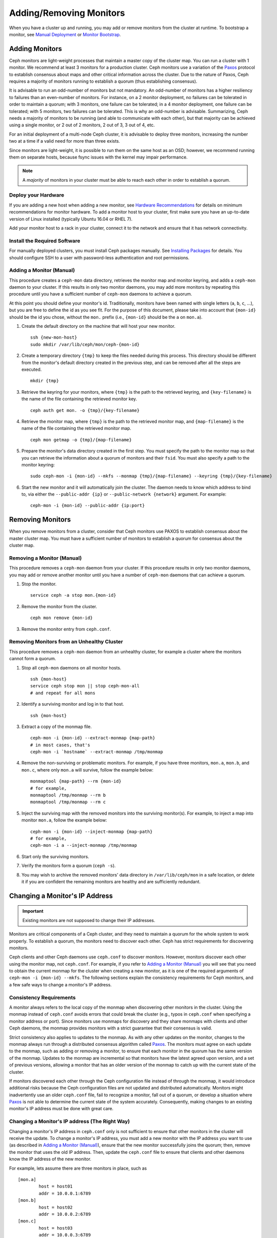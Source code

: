.. _adding-and-removing-monitors:

==========================
 Adding/Removing Monitors
==========================

When you have a cluster up and running, you may add or remove monitors
from the cluster at runtime. To bootstrap a monitor, see `Manual Deployment`_
or `Monitor Bootstrap`_.

.. _adding-monitors:

Adding Monitors
===============

Ceph monitors are light-weight processes that maintain a master copy of the 
cluster map. You can run a cluster with 1 monitor. We recommend at least 3 
monitors for a production cluster. Ceph monitors use a variation of the
`Paxos`_ protocol to establish consensus about maps and other critical
information across the cluster. Due to the nature of Paxos, Ceph requires
a majority of monitors running to establish a quorum (thus establishing
consensus).

It is advisable to run an odd-number of monitors but not mandatory. An
odd-number of monitors has a higher resiliency to failures than an
even-number of monitors. For instance, on a 2 monitor deployment, no
failures can be tolerated in order to maintain a quorum; with 3 monitors,
one failure can be tolerated; in a 4 monitor deployment, one failure can
be tolerated; with 5 monitors, two failures can be tolerated.  This is
why an odd-number is advisable. Summarizing, Ceph needs a majority of
monitors to be running (and able to communicate with each other), but that
majority can be achieved using a single monitor, or 2 out of 2 monitors,
2 out of 3, 3 out of 4, etc.

For an initial deployment of a multi-node Ceph cluster, it is advisable to
deploy three monitors, increasing the number two at a time if a valid need
for more than three exists.

Since monitors are light-weight, it is possible to run them on the same 
host as an OSD; however, we recommend running them on separate hosts,
because fsync issues with the kernel may impair performance. 

.. note:: A *majority* of monitors in your cluster must be able to 
   reach each other in order to establish a quorum.

Deploy your Hardware
--------------------

If you are adding a new host when adding a new monitor,  see `Hardware
Recommendations`_ for details on minimum recommendations for monitor hardware.
To add a monitor host to your cluster, first make sure you have an up-to-date
version of Linux installed (typically Ubuntu 16.04 or RHEL 7). 

Add your monitor host to a rack in your cluster, connect it to the network
and ensure that it has network connectivity.

.. _Hardware Recommendations: ../../../start/hardware-recommendations

Install the Required Software
-----------------------------

For manually deployed clusters, you must install Ceph packages
manually. See `Installing Packages`_ for details.
You should configure SSH to a user with password-less authentication
and root permissions.

.. _Installing Packages: ../../../install/install-storage-cluster


.. _Adding a Monitor (Manual):

Adding a Monitor (Manual)
-------------------------

This procedure creates a ``ceph-mon`` data directory, retrieves the monitor map
and monitor keyring, and adds a ``ceph-mon`` daemon to your cluster.  If
this results in only two monitor daemons, you may add more monitors by
repeating this procedure until you have a sufficient number of ``ceph-mon`` 
daemons to achieve a quorum.

At this point you should define your monitor's id.  Traditionally, monitors 
have been named with single letters (``a``, ``b``, ``c``, ...), but you are 
free to define the id as you see fit.  For the purpose of this document, 
please take into account that ``{mon-id}`` should be the id you chose, 
without the ``mon.`` prefix (i.e., ``{mon-id}`` should be the ``a`` 
on ``mon.a``).

#. Create the default directory on the machine that will host your 
   new monitor. :: 

	ssh {new-mon-host}
	sudo mkdir /var/lib/ceph/mon/ceph-{mon-id}

#. Create a temporary directory ``{tmp}`` to keep the files needed during 
   this process. This directory should be different from the monitor's default 
   directory created in the previous step, and can be removed after all the 
   steps are executed. :: 

	mkdir {tmp}

#. Retrieve the keyring for your monitors, where ``{tmp}`` is the path to 
   the retrieved keyring, and ``{key-filename}`` is the name of the file 
   containing the retrieved monitor key. :: 

	ceph auth get mon. -o {tmp}/{key-filename}

#. Retrieve the monitor map, where ``{tmp}`` is the path to 
   the retrieved monitor map, and ``{map-filename}`` is the name of the file 
   containing the retrieved monitor map. :: 

	ceph mon getmap -o {tmp}/{map-filename}

#. Prepare the monitor's data directory created in the first step. You must 
   specify the path to the monitor map so that you can retrieve the 
   information about a quorum of monitors and their ``fsid``. You must also 
   specify a path to the monitor keyring:: 

	sudo ceph-mon -i {mon-id} --mkfs --monmap {tmp}/{map-filename} --keyring {tmp}/{key-filename}
	

#. Start the new monitor and it will automatically join the cluster.
   The daemon needs to know which address to bind to, via either the
   ``--public-addr {ip}`` or ``--public-network {network}`` argument.
   For example::

	ceph-mon -i {mon-id} --public-addr {ip:port}

.. _removing-monitors:

Removing Monitors
=================

When you remove monitors from a cluster, consider that Ceph monitors use 
PAXOS to establish consensus about the master cluster map. You must have 
a sufficient number of monitors to establish a quorum for consensus about 
the cluster map.

.. _Removing a Monitor (Manual):

Removing a Monitor (Manual)
---------------------------

This procedure removes a ``ceph-mon`` daemon from your cluster.   If this
procedure results in only two monitor daemons, you may add or remove another
monitor until you have a number of ``ceph-mon`` daemons that can achieve a 
quorum.

#. Stop the monitor. ::

	service ceph -a stop mon.{mon-id}
	
#. Remove the monitor from the cluster. ::

	ceph mon remove {mon-id}
	
#. Remove the monitor entry from ``ceph.conf``. 


Removing Monitors from an Unhealthy Cluster
-------------------------------------------

This procedure removes a ``ceph-mon`` daemon from an unhealthy
cluster, for example a cluster where the monitors cannot form a
quorum.


#. Stop all ``ceph-mon`` daemons on all monitor hosts. ::

	ssh {mon-host}
	service ceph stop mon || stop ceph-mon-all
	# and repeat for all mons

#. Identify a surviving monitor and log in to that host. :: 

	ssh {mon-host}

#. Extract a copy of the monmap file.  ::

        ceph-mon -i {mon-id} --extract-monmap {map-path}
        # in most cases, that's
        ceph-mon -i `hostname` --extract-monmap /tmp/monmap

#. Remove the non-surviving or problematic monitors.  For example, if
   you have three monitors, ``mon.a``, ``mon.b``, and ``mon.c``, where
   only ``mon.a`` will survive, follow the example below::

	monmaptool {map-path} --rm {mon-id}
	# for example,
	monmaptool /tmp/monmap --rm b
	monmaptool /tmp/monmap --rm c
	
#. Inject the surviving map with the removed monitors into the
   surviving monitor(s).  For example, to inject a map into monitor
   ``mon.a``, follow the example below::

	ceph-mon -i {mon-id} --inject-monmap {map-path}
	# for example,
	ceph-mon -i a --inject-monmap /tmp/monmap

#. Start only the surviving monitors.

#. Verify the monitors form a quorum (``ceph -s``).

#. You may wish to archive the removed monitors' data directory in
   ``/var/lib/ceph/mon`` in a safe location, or delete it if you are
   confident the remaining monitors are healthy and are sufficiently
   redundant.

.. _Changing a Monitor's IP address:

Changing a Monitor's IP Address
===============================

.. important:: Existing monitors are not supposed to change their IP addresses.

Monitors are critical components of a Ceph cluster, and they need to maintain a
quorum for the whole system to work properly. To establish a quorum, the
monitors need to discover each other. Ceph has strict requirements for
discovering monitors.

Ceph clients and other Ceph daemons use ``ceph.conf`` to discover monitors.
However, monitors discover each other using the monitor map, not ``ceph.conf``.
For example,  if you refer to `Adding a Monitor (Manual)`_ you will see that you
need to obtain the current monmap for the cluster when creating a new monitor,
as it is one of the required arguments of ``ceph-mon -i {mon-id} --mkfs``. The
following sections explain the consistency requirements for Ceph monitors, and a
few safe ways to change a monitor's IP address.


Consistency Requirements
------------------------

A monitor always refers to the local copy of the monmap  when discovering other
monitors in the cluster.  Using the monmap instead of ``ceph.conf`` avoids
errors that could  break the cluster (e.g., typos in ``ceph.conf`` when
specifying a monitor address or port). Since monitors use monmaps for discovery
and they share monmaps with clients and other Ceph daemons, the monmap provides
monitors with a strict guarantee that their consensus is valid.

Strict consistency also applies to updates to the monmap. As with any other
updates on the monitor, changes to the monmap always run through a distributed
consensus algorithm called `Paxos`_. The monitors must agree on each update to
the monmap, such as adding or removing a monitor, to ensure that each monitor in
the quorum has the same version of the monmap. Updates to the monmap are
incremental so that monitors have the latest agreed upon version, and a set of
previous versions, allowing a monitor that has an older version of the monmap to
catch up with the current state of the cluster.

If monitors discovered each other through the Ceph configuration file instead of
through the monmap, it would introduce additional risks because the Ceph
configuration files are not updated and distributed automatically. Monitors
might inadvertently use an older ``ceph.conf`` file, fail to recognize a
monitor, fall out of a quorum, or develop a situation where `Paxos`_ is not able
to determine the current state of the system accurately. Consequently,  making
changes to an existing monitor's IP address must be done with  great care.


Changing a Monitor's IP address (The Right Way)
-----------------------------------------------

Changing a monitor's IP address in ``ceph.conf`` only is not sufficient to
ensure that other monitors in the cluster will receive the update.  To change a
monitor's IP address, you must add a new monitor with the IP  address you want
to use (as described in `Adding a Monitor (Manual)`_),  ensure that the new
monitor successfully joins the  quorum; then, remove the monitor that uses the
old IP address. Then, update the ``ceph.conf`` file to ensure that clients and
other daemons know the IP address of the new monitor.

For example, lets assume there are three monitors in place, such as :: 

	[mon.a]
		host = host01
		addr = 10.0.0.1:6789
	[mon.b]
		host = host02
		addr = 10.0.0.2:6789
	[mon.c]
		host = host03
		addr = 10.0.0.3:6789

To change ``mon.c`` to ``host04`` with the IP address  ``10.0.0.4``, follow the
steps in `Adding a Monitor (Manual)`_ by adding a  new monitor ``mon.d``. Ensure
that ``mon.d`` is  running before removing ``mon.c``, or it will break the
quorum. Remove ``mon.c`` as described on  `Removing a Monitor (Manual)`_. Moving
all three  monitors would thus require repeating this process as many times as
needed.


Changing a Monitor's IP address (The Messy Way)
-----------------------------------------------

There may come a time when the monitors must be moved to a different network,  a
different part of the datacenter or a different datacenter altogether. While  it
is possible to do it, the process becomes a bit more hazardous.

In such a case, the solution is to generate a new monmap with updated IP
addresses for all the monitors in the cluster, and inject the new map on each
individual monitor.  This is not the most user-friendly approach, but we do not
expect this to be something that needs to be done every other week.  As it is
clearly stated on the top of this section, monitors are not supposed to change
IP addresses.

Using the previous monitor configuration as an example, assume you want to move
all the  monitors from the ``10.0.0.x`` range to ``10.1.0.x``, and these
networks  are unable to communicate.  Use the following procedure:

#. Retrieve the monitor map, where ``{tmp}`` is the path to 
   the retrieved monitor map, and ``{filename}`` is the name of the file 
   containing the retrieved monitor map. :: 

	ceph mon getmap -o {tmp}/{filename}

#. The following example demonstrates the contents of the monmap. ::

	$ monmaptool --print {tmp}/{filename}
	
	monmaptool: monmap file {tmp}/{filename}
	epoch 1
	fsid 224e376d-c5fe-4504-96bb-ea6332a19e61
	last_changed 2012-12-17 02:46:41.591248
	created 2012-12-17 02:46:41.591248
	0: 10.0.0.1:6789/0 mon.a
	1: 10.0.0.2:6789/0 mon.b
	2: 10.0.0.3:6789/0 mon.c

#. Remove the existing monitors. ::

	$ monmaptool --rm a --rm b --rm c {tmp}/{filename}
	
	monmaptool: monmap file {tmp}/{filename}
	monmaptool: removing a
	monmaptool: removing b
	monmaptool: removing c
	monmaptool: writing epoch 1 to {tmp}/{filename} (0 monitors)

#. Add the new monitor locations. ::

	$ monmaptool --add a 10.1.0.1:6789 --add b 10.1.0.2:6789 --add c 10.1.0.3:6789 {tmp}/{filename}
	
	monmaptool: monmap file {tmp}/{filename}
	monmaptool: writing epoch 1 to {tmp}/{filename} (3 monitors)

#. Check new contents. ::

	$ monmaptool --print {tmp}/{filename}
	
	monmaptool: monmap file {tmp}/{filename}
	epoch 1
	fsid 224e376d-c5fe-4504-96bb-ea6332a19e61
	last_changed 2012-12-17 02:46:41.591248
	created 2012-12-17 02:46:41.591248
	0: 10.1.0.1:6789/0 mon.a
	1: 10.1.0.2:6789/0 mon.b
	2: 10.1.0.3:6789/0 mon.c

At this point, we assume the monitors (and stores) are installed at the new
location. The next step is to propagate the modified monmap to the new 
monitors, and inject the modified monmap into each new monitor.

#. First, make sure to stop all your monitors.  Injection must be done while 
   the daemon is not running.

#. Inject the monmap. ::

	ceph-mon -i {mon-id} --inject-monmap {tmp}/{filename}

#. Restart the monitors.

After this step, migration to the new location is complete and 
the monitors should operate successfully.


.. _Manual Deployment: ../../../install/manual-deployment
.. _Monitor Bootstrap: ../../../dev/mon-bootstrap
.. _Paxos: https://en.wikipedia.org/wiki/Paxos_(computer_science)
